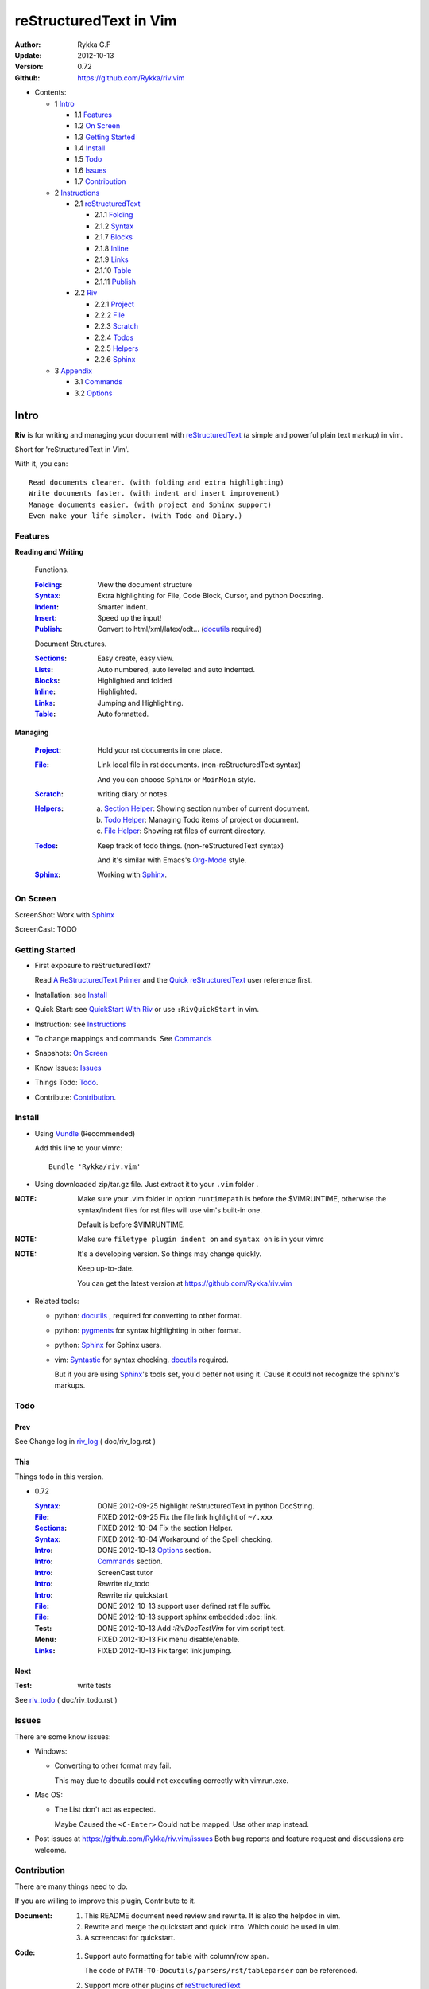 #######################
reStructuredText in Vim
#######################

:Author: Rykka G.F
:Update: 2012-10-13
:Version: 0.72 
:Github: https://github.com/Rykka/riv.vim


* Contents:

  * 1 Intro_

    * 1.1 Features_
    * 1.2 `On Screen`_
    * 1.3 `Getting Started`_
    * 1.4 Install_
    * 1.5 Todo_
    * 1.6 Issues_
    * 1.7 Contribution_

  * 2 Instructions_

    * 2.1 reStructuredText_

      * 2.1.1 Folding_
      * 2.1.2 Syntax_
      * 2.1.7 Blocks_
      * 2.1.8 Inline_
      * 2.1.9 Links_
      * 2.1.10 Table_
      * 2.1.11 Publish_

    * 2.2 Riv_

      * 2.2.1 Project_
      * 2.2.2 File_
      * 2.2.3 Scratch_
      * 2.2.4 Todos_
      * 2.2.5 Helpers_
      * 2.2.6 Sphinx_

  * 3 Appendix_

    * 3.1 Commands_
    * 3.2 Options_

Intro
=====

**Riv** is for writing and managing your document with reStructuredText_ 
(a simple and powerful plain text markup) in vim.

Short for 'reStructuredText in Vim'. 

With it, you can::

    Read documents clearer. (with folding and extra highlighting)
    Write documents faster. (with indent and insert improvement)
    Manage documents easier. (with project and Sphinx support)
    Even make your life simpler. (with Todo and Diary.)

Features
--------
 
**Reading and Writing**

 Functions.

 :Folding_:  View the document structure
 :Syntax_:   Extra highlighting for File, Code Block, Cursor,
             and python Docstring.
 :Indent_:   Smarter indent.
 :Insert_:   Speed up the input!
 :Publish_:  Convert to html/xml/latex/odt... (docutils_ required)

 Document Structures.

 :Sections_: Easy create, easy view.
 :Lists_:    Auto numbered, auto leveled and auto indented.
 :Blocks_:   Highlighted and folded 
 :Inline_:   Highlighted.
 :Links_:    Jumping and Highlighting.
 :Table_:    Auto formatted. 

**Managing**

 :Project_:  Hold your rst documents in one place.
 :File_:     Link local file in rst documents. (non-reStructuredText syntax)

             And you can choose ``Sphinx`` or ``MoinMoin`` style.
 :Scratch_:  writing diary or notes.
 :Helpers_: 
             a. `Section Helper`_: Showing section number of current document.
             b. `Todo Helper`_: Managing Todo items of project or document.
             c. `File Helper`_: Showing rst files of current directory.
 :Todos_:    Keep track of todo things. (non-reStructuredText syntax)    
             
             And it's similar with Emacs's Org-Mode_ style.
 :Sphinx_:   Working with Sphinx_.

On Screen
----------

ScreenShot: Work with Sphinx_

.. image:: http://i.minus.com/ibj1XigngbbYKl.png 

ScreenCast: TODO

Getting Started
---------------

* First exposure to reStructuredText? 

  Read `A ReStructuredText Primer`_ and the
  `Quick reStructuredText`_ user reference first.
* Installation: see `Install`_
* Quick Start: see `QuickStart With Riv`_  
  or use ``:RivQuickStart`` in vim.
* Instruction: see `Instructions`_ 
* To change mappings and commands. See Commands_
* Snapshots: `On Screen`_
* Know Issues: Issues_ 
* Things Todo: Todo_.
* Contribute: Contribution_.

Install
-------
* Using Vundle_  (Recommended)

  Add this line to your vimrc::
 
    Bundle 'Rykka/riv.vim'


* Using downloaded zip/tar.gz file. 
  Just extract it to your ``.vim`` folder .


:NOTE: Make sure your .vim folder in option ``runtimepath`` 
       is before the $VIMRUNTIME, otherwise the syntax/indent files
       for rst files will use vim's built-in one.

       Default is before $VIMRUNTIME.

:NOTE: Make sure ``filetype plugin indent on`` and ``syntax on`` is in your vimrc

:NOTE: It's a developing version. 
       So things may change quickly.

       Keep up-to-date.

       You can get the latest version at https://github.com/Rykka/riv.vim 

* Related tools: 

  + python: docutils_ , required for converting to other format.
  + python: pygments_ for syntax highlighting in other format.
  + python: Sphinx_ for Sphinx users.
  + vim: Syntastic_  for syntax checking. docutils_ required.

    But if you are using Sphinx_'s tools set, you'd better not using it.
    Cause it could not recognize the sphinx's markups.

Todo 
---------

Prev
~~~~

See Change log in  riv_log_ ( doc/riv_log.rst )

This
~~~~~

Things todo in this version.

* 0.72 

  :Syntax_: DONE 2012-09-25 highlight reStructuredText in python DocString.
  :File_: FIXED 2012-09-25 Fix the file link highlight of ``~/.xxx``
  :Sections_: FIXED 2012-10-04 Fix the section Helper.
  :Syntax_: FIXED 2012-10-04 Workaround of the Spell checking.
  :Intro_: DONE 2012-10-13 Options_ section.
  :Intro_: Commands_ section.
  :Intro_: ScreenCast tutor
  :Intro_: Rewrite riv_todo
  :Intro_: Rewrite riv_quickstart
  :File_:  DONE 2012-10-13 support user defined rst file suffix.
  :File_:  DONE 2012-10-13 support sphinx embedded :doc: link.
  :Test:   DONE 2012-10-13 Add `:RivDocTestVim` for vim script test.
  :Menu:   FIXED 2012-10-13 Fix menu disable/enable.
  :Links_: FIXED 2012-10-13 Fix target link jumping.

Next
~~~~~

:Test: write tests

See riv_todo_ ( doc/riv_todo.rst )


Issues
------

There are some know issues:

* Windows:
  
  - Converting to other format may fail. 
    
    This may due to docutils could not executing correctly with vimrun.exe.

* Mac OS:

  - The List don't act as expected. 
  
    Maybe Caused the ``<C-Enter>`` Could not be mapped.
    Use other map instead.

* Post issues at https://github.com/Rykka/riv.vim/issues
  Both bug reports and feature request and discussions are welcome. 

Contribution
------------

There are many things need to do.

If you are willing to improve this plugin, Contribute to it.

:Document: 
           1. This README document need review and rewrite.
              It is also the helpdoc in vim.
           2. Rewrite and merge the quickstart and quick intro.
              Which could be used in vim.
           3. A screencast for quickstart.

:Code:
        1. Support auto formatting for table with column/row span. 

           The code of ``PATH-TO-Docutils/parsers/rst/tableparser`` 
           can be referenced.
        2. Support more other plugins of reStructuredText_

----

Instructions
============

reStructuredText
----------------

The following features apply for all ``*.rst`` documents 
having standard reStructuredText syntax.

Folding 
~~~~~~~~

**Folding** is a vim feature.

It shows a range of lines as a single line.
Thus you can get a better overview of the document structures.

And you can operate the folded lines with one line actions, 
like: select(V), copy(yy), paste(p) ... Etc.

See ``:h folding`` for more infos.

Sections, lists, and blocks are folded automatically,
And extra infos are provided.

* Commands:

  **Normal Mode**

  These 'z' folding commands can be used.
  Like 'zo' 'zc' ...

  Also Some extra commands are provided.

  + Open/Close Folding: ``zo``, ``zc``, ``zM``, ``zR``
  + Update Folding: ``zx``

    And foldings will be auto updated whilst writing buffer to file, ``:write`` or ``:update``.

    You can disable it by setting '`g:riv_fold_auto_update`_' to 0.

    :NOTE: When you write to a file without updating folding,
           Previous folding structure of the document will be breaked. 
           Manual updating is needed.

           So use it with caution.

  + Toggle Folding: ``za``, ``zA``...

    You can define your own mappings for folding in your vimrc,
    I use ``<Space><Space>`` to toggle folding::

        nno <silent> <Space><Space> @=(foldclosed('.')>0?'zv':'zc')<CR>


  + Toggle folding with Cursor.

    Pressing ``<Enter>`` or double clicking on folded lines 
    will open the fold. Like ``zo``

    Pressing ``<Enter>`` or double clicking on section heading
    will close the fold of the section. Like ``zc``

* Extra Infos:

  Some extra info of folded lines will be shown at the first line.
  And the number of folded lines will be shown. 
  
  + Folded Sections_ will show it's section number.
  + Folded Todos_ will show the Todo progress in percentage.
  + Folded Table_ will show number of rows and columns.
  + '`g:riv_fold_info_pos`_' can be used to change info's position.
  
* Options:

  + To show the blank lines in the end of a folding, use '`g:riv_fold_blank`_'.
  + For large files. Calculate folding may cost time. 
    So there are some options about it.

    - '`g:riv_fold_level`_' set which structures to be fold. 
    - '`g:riv_auto_fold_force`_', '`g:riv_auto_fold1_lines`_', '`g:riv_auto_fold2_lines`_'
      reducing fold level when editing large files.
    
  + To open some of the fold when entering a file . 
    You can use ``:set fdls=1`` or use ``modeline`` for some files::

     ..  vim: fdls=0 :

Syntax
~~~~~~

Improved highlights for syntax items.

*  File_ Link are highlighted. 

   - extension style: ``xxx.rst xxx.vim``
   - moinmoin style: ``[[xxx]] [[xxx.vim]]``
   - Sphinx style: ``:doc:`xxx` :download:`xxx.vim```

*  Todos_ Item are highlighted.
*  You can use ``:set spell`` for spell checking,
   and ``spell`` is on in Literal-Block.


Code Highlighting
"""""""""""""""""

For the ``code`` directives (also ``sourcecode`` and ``code-block``). 
Syntax highlighting of Specified languages are on ::
 
  .. code:: python
     
      # python highlighting
      # github does not support syntax highlighting rendering for rst file yet.
      x = [0 for i in range(100)]

There are code block indicator for every code directives,
It's first column of the line in code block are highlighted to 
indicate it's a code block.

You can disable it by setting `g:riv_code_indicator`_ to 0.


The ``highlights`` directives in Sphinx_ could also be used to
highlight big block of codes. ::

  .. highlights:: python

  x = [0 for i in range(100)]

  .. highlights::
    

* Use '`g:riv_highlight_code`_' to set which languages to be highlighted.


:NOTE: To highlighting codes in converted file, 
       pygments_ package must installed for docutils_ to
       parse syntax highlighting.

       See http://docutils.sourceforge.net/sandbox/code-block-directive/tools/pygments-enhanced-front-ends/

Cursor Highlighting
"""""""""""""""""""

Some item that could operate by cursor are highlighted when cursor is on.

* Links are highlighted in ``hl-incSearch``

  + if the target file is invalid, it will be highlighted by 
    '`g:riv_file_link_invalid_hl`_', default is ``"ErrorMsg"``
* Todo items are highlighted in ``hl-DiffAdd``

You can disable Cursor Highlighting by set '`g:riv_link_cursor_hl`_' to 0

Docstring Highlighting
""""""""""""""""""""""

For python files. 
DocString can be highlighted using reStructuredText.

You can enable it by setting ``g:riv_python_rst_hl`` to 1.

Also you can set the file type to ``rst`` 
to gain riv features in python file. ::
    
    set ft=rst


Indent
~~~~~~

Smarter indent in insert mode.

As indenting in reStructuredText is complicated. 
Riv will fixed indent for lines in the context of 
blocks, list, explicit marks. 

If no fix is needed, ``shiftwidth`` will be used for the indenting.

* Commands:
    
  **Insert Mode**

  + Newline (``<Enter>`` or ``o`` in Normal mode):
    will start newline with fixed indentation 
  + ``<BS>`` (Backspace key) and ``<S-Tab>`` .
    Will use fixed indentation if no preceding non-whitespace character, 
    otherwise ``<BS>``
  + ``<Tab>`` (Tab key).
    Will use fixed indentation if no preceding non-whitespace character, 
    otherwise ``<Tab>``
  

Insert
~~~~~~

Super ``<Tab>`` and Super ``<Enter>`` in insert mode.

* ``Enter`` and ``KEnter`` (Keypad Enter) 
  (with modifier 'Ctrl' and 'Shift'): 
  
  + When in a grid table: creating table lines.
    
    See Table_ for details.
  + When in a list context: creating list lines.
    
    See Lists_ for details.

* ``Tab`` and ``Shift-Tab``:  
  
  * If insert-popup-menu is visible, will act as ``<C-N>`` or ``<C-P>``

    Disable it by setting '`g:riv_i_tab_pum_next`_' to 0.
  * When in a table , ``<Tab>`` to next cell , ``<S-Tab>`` to previous one.
  * When not in a table, 

    + If it's a list, and cursor is before the list item, will shift the list. 
    + if have fixed indent, will indent with fixed indent. See indent_.
    + Otherwise:
      
      - if '`g:riv_i_tab_user_cmd`_' is not empty , executing it. 

        It's for users who want different behavior with ``<Tab>``::

          " For snipmate user. 
          let g:riv_i_tab_pum_next = 0
          " quote cmd with '"', special key must contain '\'
          let g:riv_i_tab_user_cmd = "\<c-g>u\<c-r>=snipMate#TriggerSnippet()\<cr>"

      - else act as ``<Tab>`` and ``<BS>``.
    
  :NOTE:  ``<S-Tab>`` is acting as ``<BS>`` when not in list or table .

* Backspace: indent with fixed indent. See indent_.
* Most commands can be used in insert mode. Like ``<C-E>ee`` ``<C-E>s1`` ...

:NOTE: To disable mapping of ``<Tab>`` etc. in insert mode.

       Set it in '`g:riv_ignored_imaps`_' , each item is split with ``,``. ::
        
        " no <Tab> and <S-Tab>
        let g:riv_ignored_imaps = "<Tab>,<S-Tab>"

       You can view default mappings with '_`g:riv_default.buf_imaps`'

* Insert extra things.

  + Use ``:RivCreateDate`` ``<C-E>id`` to insert a date stamp of today anywhere.
  + Use ``:RivCreateTime`` ``<C-E>it`` to insert a time stamp of current time anywhere. 


Sections 
~~~~~~~~~

Section level and numbers are auto detected.

And it's folded by it's level.

* Commands:

  **Normal and Insert Mode**

  + Create and Modify titles: 

    Use ``:RivTitle1`` ``<C-E>s1`` ...  ``:RivTitle6`` ``<C-E>s6`` ,
    To create level 1 to level 6 section title from current word.

    If the line empty, you will be asked to input a title.

    And ``:RivTitle0`` ``<C-E>s0`` will create a section title
    with an overline.

    Other commands is ``underline`` only, 

  + Folding: 

    Pressing ``<Enter>`` or double clicking on the section title 
    will toggle the folding of the section.

    The section number will be shown when folded.

  + Jumping:

    ``<Enter>`` or Clicking on the section reference will bring you to the section title.

    E.g.: click the link of Features_ will bring you to the ``Features`` Section (in vim)

  + Create a content table:
    
    Use ``:RivCreateContent`` or ``<C-E>ic`` to create it.

    It's similar with the ``content`` directive,
    except it create the content table into the document.

    The advantage is you can jumping with it in vim,
    and have full control of it.

    The disadvantage is you must update it every time 
    after you have changed the document structure.

    You can set '`g:riv_content_format`_' to change it's format.
    
* Options:

  + Although you can define a section title with most punctuations
    (any non-alphanumeric printable 7-bit ASCII character). 

    Riv use following punctuations for titles: 

    ``= - ~ " ' ``` , (HTML has 6 levels)

    You can change it with '`g:riv_section_levels`_'

    The ``:RivTitle0`` will use ``#``

  + Section number are separated by '`g:riv_fold_section_mark`_'

See `reStructuredText sections`__ for syntax details.

__ http://docutils.sourceforge.net/docs/ref/rst/restructuredtext.html#sections

* Misc:

  For convenience, Page-break ``^L`` (Ctrl-L in insert mode) was made to break current section in vim, works like transitions__.

__  http://docutils.sourceforge.net/docs/ref/rst/restructuredtext.html#transitions

Lists
~~~~~

There are several types of list items in reStructuredText.

They are highlighted. Some are folded.

* Auto Leveled:

  Bullet and enumerated list.

  When you shift the list or add child/parent list , 
  the type of list item will be changed automatically.

  The level sequence is as follows:  

  ``* + - 1. A. a. I. i. 1) A) a) I) i) (1) (A) (a) (I) (i)``
  
  You can use any of them as a list item, but the changing sequence is hard coded.

  This means when you shift right or add a child list with a ``-`` list item, 
  the new one will be ``1.``

  And if you shift left or add a parent list item with a ``a.`` list item , 
  the new one will be ``A.``

* Auto Numbered:

  Bullet and enumerated list.

  When you adding a new list or shifting an list, 
  these list items will be auto numbered.

* Auto Indented:

  Bullet and enumerated list and field list.

  When you adding a new list or shifting an list, 
  these list items will be auto indented.

* Commands:

  + Shifting:

    **Normal and Visual Mode**

    - Shift right: ``>`` ``:RivShiftRight`` or ``<C-ScrollWheelDown>`` (UNIX only) 
  
      Shift rightwards with ``ShiftWidth``

      If it's a list item, it will indent to the list item's sub list
  
    - Shift left: ``<`` ``:RivShiftLeft`` or ``<C-ScrollWheelUp>`` (UNIX only) 

      Shift leftwards with ``ShiftWidth``

      If it's a list item, it will indent to the list item's parent list

    - Format:   ``=``
      Format list's level and number.
    - To act as the vim's original ``<`` ``>`` and ``=``,
      just preceding a ``<C-E>``,  as ``<C-E><`` , ``<C-E>>`` and ``<C-E>=``

      Also ``<S-ScrollWheelDown>`` and ``<S-ScrollWheelUp>`` can 
      be used in UNIX

    :Tips: To make shifting with mouse more easier.

           You should make sure the vim option ``'selectmode'`` not contain ``mouse``,
           in order to use mouse to start visual mode, not select mode
           As commands not working in Select Mode.

           And this option will be reset by ``:behave mswin``.
           So you should put it behind that.

    **Insert Mode**
  
    - ``<Tab>`` when cursor is before the list's content
      will shift right.
    
    - ``<S-Tab>`` when cursor is before the list's content.
      Will shift left.

    :NOTE: As this will break the ``<Tab>`` inserting operation 
           in ``visual-block insert``. 

           You should use ``<Space>`` instead of ``<Tab>``

           or use ``visual-block replace``
           See ``:h v_b_i`` and ``:h v_b_r``

  + New List:
  
    Insert Mode Only: 

    - ``<CR>\<KEnter>`` (enter key and keypad enter key)
      Insert the content of this list.
  
      To insert content in new line of this list item. Add a blank line before it.
  
    - ``<C-CR>\<C-KEnter>`` 
      or ``<C-E>li``
      Insert a new list of current list level
    - ``<S-CR>\<S-KEnter>`` 
      or ``<C-E>lj``
      Insert a new list of current child list level
    - ``<C-S-CR>\<C-S-KEnter>`` 
      or ``<C-E>lk``
      Insert a new list of current parent list level
    - When it's a field list, only the indent is inserted.
  
  + Change List Type:

    Normal and Insert Mode:
    
    - ``:RivListType0`` ``<C-E>l1`` ... ``:RivListType4`` ``<C-E>l5``
      Change or add list item symbol of type.
      
      The list item of each type is:: 
      
        '*' , '1.' , 'a.' , 'A)' ,'i)'

      :NOTE:  You should act this on a new list or list with no sub line.

              As list item changes, the indentation of it is changed.
              But this action does not change the sub item's indent.

              To change a list and it's sub item 
              with indentation fix , use shifting: ``>`` or ``<``.
             
    - ``:RivListDelete`` ``<C-E>lx``
      Delete current list item symbol



List items
""""""""""

A quick intro of the reStructuredText lists.

* Bullet Lists

  List item start with ``*,+,-`` , 
  **NOT** include ``•‣⁃`` as they are Unicode chars.

  It is highlighted, folded. And auto leveled.

  See `Bullet Lists`__  for syntax details.

__ http://docutils.sourceforge.net/docs/ref/rst/restructuredtext.html#bullet-lists

1. Enumerated Lists

   A sequenced enumerator. Like Arabic numerals , alphabet characters , Roman numerals
   with the formating type ``#.`` ``(#)`` ``#)``

   It is highlighted, folded, auto numbered and auto leveled.
    
   See `Enumerated Lists`__  for syntax details.

__ http://docutils.sourceforge.net/docs/ref/rst/restructuredtext.html#enumerated-lists

Definition Lists
    A list with a term and an indented definition.

    It is highlighted, not folded.

    See `Definition Lists`__  for syntax details.

__ http://docutils.sourceforge.net/docs/ref/rst/restructuredtext.html#definition-lists

:Field Lists:   A List which field name is suffix and 
                prefix by a single colon ``:field:``

                It is highlighted, and folded.

                Bibliographic Fields items are highlighted in another color.

                See `Field Lists`__  for syntax details.

__ http://docutils.sourceforge.net/docs/ref/rst/restructuredtext.html#field-lists

* Option Lists

  A list for command-line options and descriptions

  -a         Output all.
  -b         Output both (this description is
             quite long).

  It is highlighted , not folded.

  See `Option Lists`__  for syntax details.

__ http://docutils.sourceforge.net/docs/ref/rst/restructuredtext.html#option-lists


:NOTE: **A reStructuredText syntax hint**
    
       * Most reStructuredText items is separated by blank line. 
         Include sections, lists, blocks, paragraphs ...

       * Also the reStructuredText is indent sensitive.

       **So subitem of a list have strict syntax**

       To contain a sub item ( lists or paragraphs or blocks ) in a list , 
        
       A blank line is needed and the sub item should lines up with 
       the main list content's left edge.::

           * list 1

            - WRONG! This list is not line up with content's left edge, 
              so it's in a block quote
             
               - WRONG! This list is in a block quote too.

           * list 2
             - TOO WRONG! A blank line is needed.
               It's not a sub list of previous list , it's just a line in the content. 

           * list 3
              - STILL WRONG! Not line up and no blank line.
                It's not a sub list , but it's a list in a definition list

           * list 4

             - RIGHT! This one is sub list of list 4.


Blocks
~~~~~~

A quick intro of the Blocks of reStructuredText document.

Highlighted , and most are folded.

* Literal Blocks:
    
  Indented literal Blocks ::

   This is a Indented Literal Block.
   No markup processing is done within it

   For a in [5,4,3,2,1]:   # this is program code, shown as-is
          print a
   print "it's..."

  Quoted literal blocks ::

   > This is a Indented Literal Block.
   > It have a punctuation '' at the line beginning.
   > The quoting characters are preserved in the processed document

  It's highlighted and folded.

  See `Literal Blocks`__ for syntax details.
    
__ http://docutils.sourceforge.net/docs/ref/rst/restructuredtext.html#literal-blocks

* Line Blocks::

    | It should have '|' at the beginning
    | It can have multiple lines


  | This is a line block

  | This is the second line (github did not render it correctly as it have div)

  It's highlighted and folded. 

  :Note: for speed considering , the blank line between line blocks are ignored
         as they are a single line block.

  See `Line Blocks`__ for syntax details.

__ http://docutils.sourceforge.net/docs/ref/rst/restructuredtext.html#line-blocks

* Block Quotes:

    Block quote are indented paragraphs.

    This is a block quote

  Block quotes are not highlighted and not folded, 
  cause it contains other document elements.

    This is a block quote with attribution

    -- Attribution

  The attribution: a text block beginning with "--", "---".::

    -- Attribution (Github did not rendering it correctly as no 'attribution' class)
    
  The attribution is highlighted.

  See `Block Quotes`__ for syntax details.

__ http://docutils.sourceforge.net/docs/ref/rst/restructuredtext.html#block-quotes

* Doctest Blocks:

>>> print 'this is a Doctest block'
this is a Doctest block
    
It's highlighted, not folded.

See `Doctest Blocks`__ for syntax details.

__ http://docutils.sourceforge.net/docs/ref/rst/restructuredtext.html#doctest-blocks

* Explicit Markup Blocks::
    
    Start with '..' and a whitespace.

  :NOTE: Although reStructuredText support start ``..`` with indent.
         Riv does not support this yet. 
         
         Put all ``..`` at first column to gain highlighting and folding.

  The explicit markup syntax is used for footnotes, citations, hyperlink targets,
  directives, substitution definitions, and comments.

  It's folded , and it's highlighted depending on it's role.

  See `Explicit Markup Blocks`__ for syntax details.

  And for the ``code`` directives, syntax highlighting is on. 
  See `Code Highlighting`_  for details.

__ http://docutils.sourceforge.net/docs/ref/rst/restructuredtext.html#explicit-markup-blocks

Inline
~~~~~~~

In-line Markup are highlighted.

:In The Future: an option for conceal?

See `inline markup`__ for syntax details.

__ http://docutils.sourceforge.net/docs/ref/rst/restructuredtext.html#inline-markup

Links
~~~~~

You can jumping with links.

And it's highlighted with `Cursor Highlighting`_.

* Commands:

  **Jumping(Normal Mode):**

  + Clicking on a links  will jump to it's target. 

    ``<Enter>/<KEnter>`` or double click or ``<C-E>ko``
    
    - A web link ( www.xxx.xxx or http://xxx.xxx.xxx or xxx@xxx.xxx ): 

      Open web browser. 

      And if it's an email address ``xxx@xxx.xxx``,  ``mailto:`` will be added.

      Web browser is set by '`g:riv_web_browser`_'.

    - A internal reference ( ``xxx_ [xxx]_ `xxx`_`` ): 

      Find and Jump to the target.

      If it's an anonymous reference ``xxx__``,

      Will jump to the nearest anonymous target.

    - A internal targets (``.. [xxx]:  .. _xxx:``)

      Find and Jump to the nearest backward reference.

    - A local file (if '`g:riv_file_link_style`_' is not 0):

      Like (``xxx.vim`` or ``[[xxx/xxx]]``)

      Edit the file. 

      To split editing:
      As no split editing commands were defined, 
      you should split document first:
      ``<C-W><C-S>`` or ``<C-W><C-V>``

  + You can jump back to origin position with `````` or ``''``

  **Navigate(Normal Mode):**
    
  + Navigate to next/previous link in document.

    ``<Tab>/<S-Tab>`` or ``<C-E>kn/<C-E>kp``
   
  **Create (Normal and Insert):**

  + ``:RivCreateLink`` ``<C-E>ik``
    create a link from current word. 

    If it's empty, you will be asked to input one.

    If the link is not Anonymous References,
    The target will be put at the end of file by default.

    '`g:riv_create_link_pos`_' can be used to change the target postion.

  + ``:RivCreateFoot`` ``<C-E>if``
    create a auto numbered footnote. 
    And append the footnote target to the end of file.


Link Items
""""""""""
* A quick Intro of Links.

  Links are hyperlink references and hyperlink targets.
        
  The hyperlink references are indicated by a trailing underscore
  or standalone hyperlink::

       xxx_            A reference
       `xxx xxx`_      Phase reference
       xxx__           Anonymous references, links to next anonymous targets
       `Python home page <http://www.python.org>`_ 
                       Embedded URIs
       [xxx]_          A footnote or citation reference
       www.xxxx.xxx   http://xxx.xxx.xxx
                       Standalone hyperlink
       xxx@ccc.com     Email address as mailto:xxx@ccc.com

  See `Hyperlink References`_ for syntax details.

  There are implicit hyperlink targets and explicit hyperlink targets.

  Implicit hyperlink targets are generated by section titles, 
  footnotes, and citations.

  Explicit hyperlink targets are defined as follows::

   .. _hyperlink-name: link-block
   .. __: anonymous-hyperlink-target-link-block
   _`an in-line hyperlink target`
            
  See `Hyperlink targets`_ for syntax details.

  :NOTE: In converted file, Implicit hyperlink are internal file link, 
         and Explicit hyperlink are external links.

         While in vim, clicking both links will bring you to internal target location.

         No opening browser for explicit hyperlink ,for it's target may not valid in local domain.

.. _Hyperlink References:
   http://docutils.sourceforge.net/docs/ref/rst/restructuredtext.html#hyperlink-references

.. _Hyperlink targets:
   http://docutils.sourceforge.net/docs/ref/rst/restructuredtext.html#hyperlink-targets

Table
~~~~~

Tables are highlighted and folded.

For Grid table, it is auto formatted.

* Grid Table: 

  Highlighted and Folded.
  When folded, the numbers of rows and columns will be shown as '3x2'

  Will be auto formated. Only support equal columns each row (no span).
  Disable auto-formatting by setting '`g:riv_auto_format_table`_' to 0.

  + Commands:

    - Create: Use ```<C-E>tc`` or ``:RivTableCreate`` to create table
    - Format: Use ``<C-E>tf`` or ``:RivTableFormat`` to format table.

      It will be auto formatted after leaving insert mode,
      or pressing ``<Enter>`` or ``<Tab>`` in insert mode.

    **Insert Mode Only:**

    - Inside the Table ::

        +-------+-------------------------------------------------------------+
        |       | Grid Table (No column or row span supported yet)            |
        +-------+-------------------------------------------------------------+
        | Lines | - <Enter> in column to add a new line                       |
        |       | - This is the second line of in same row of table.          |
        +-------+-------------------------------------------------------------+
        | Rows  | - <C-Enter> to add a separator and a new row                |
        |       | - <C-S-Enter> to add a header separator and a new row       |
        |       |   (There could be only one header separator in a table)     |
        |       | - <S-Enter> to jump to next line                            |
        +-------+-------------------------------------------------------------+
        | Cell  | - <C-E>tn or <Tab> or RivTableNextCell, jump to next cell   |
        |       | - <C-E>tp or <S-Tab> or RivTablePrevCell, jump to prev cell |
        +-------+-------------------------------------------------------------+
        | Multi | - Multi Byte characters are OK                              |
        |       | - 一二三四五  かきくけこ                                    |
        +-------+-------------------------------------------------------------+


      
      Previous table will be rendered as:

      +-------+-------------------------------------------------------------+
      |       | Grid Table (No column or row span supported yet)            |
      +-------+-------------------------------------------------------------+
      | Lines | - <Enter> in column to add a new line                       |
      |       | - This is the second line of in same row of table.          |
      +-------+-------------------------------------------------------------+
      | Rows  | - <C-Enter> to add a separator and a new row                |
      |       | - <C-S-Enter> to add a header seperator and a new row       |
      |       |   (There could be only one header seperator in a table)     |
      |       | - <S-Enter> to jump to next line                            |
      +-------+-------------------------------------------------------------+
      | Cell  | - <C-E>tn or <Tab> or RivTableNextCell, jump to next cell   |
      |       | - <C-E>tp or <S-Tab> or RivTablePrevCell, jump to prev cell |
      +-------+-------------------------------------------------------------+
      | Multi | - Multi Byte characters are OK                              |
      |       | - 一二三四五  かきくけこ                                    |
      +-------+-------------------------------------------------------------+

    See `Grid Tables`_ for syntax details.

    :NOTE: As ``visual-block insert`` be overrided and could not be used in 
           a table.

           You can use ``visual-block Replace`` instead. see ``:h v_b_r``

* Simple Table:

  Highlighted and folded.
  When folded, the numbers of rows and columns will be shown as '3+2'

  No auto formatting. ::

      ===========  ========================
            A Simple Table
      -------------------------------------
      Col 1        Col 2
      ===========  ========================
      1             row 1        
      2             row 2        
      3             - first line row 3
                    - second line of row 3
      ===========  ========================


  Previous table will be rendered as:

  ===========  ========================
        A Simple Table
  -------------------------------------
  Col 1        Col 2
  ===========  ========================
  1             row 1        
  2             row 2        
  3             - first line row 3
                - second line of row 3
  ===========  ========================

  See `Simple Tables`_ for syntax details.


Publish
~~~~~~~

Some command wrapper to convert rst files to html/xml/latex/odt/... 
(docutils_  required)

* Commands:

  + Convert to Html

    - ``:Riv2HtmlIndex``  ``<C-E>wi``
      browse the html index page.
    - ``:Riv2HtmlFile``  ``<C-E>2hf``
      convert to html file.
  
    - ``:Riv2HtmlAndBrowse``  ``<C-E>2hh``
      convert to html file and browse. 
      Default is 'firefox'
  
      The browser is set by `g:riv_web_browser`_, default is ``firefox``
  
    - ``:Riv2HtmlProject`` ``<C-E>2hp`` converting whole project into html.
      And will ask you to copy all the file with extension in '`g:riv_file_link_ext`_' 
  
  + ``:Riv2Odt`` ``<C-E>2oo`` convert to odt file and browse by ft browser
  
    The file browser is set with '`g:riv_ft_browser`_'. 
  
  + ``:Riv2Xml`` ``<C-E>2xx`` convert to xml file and browse by web browser
  + ``:Riv2S5`` ``<C-E>2ss`` convert to s5 file and browse by web browser
  + ``:Riv2Latex`` ``<C-E>2ll`` convert to latex file and edit in vim
  
* Options:

  + If you have installed Pygments_ , code will be highlighted
    in html , as the syntax highlight style sheet have been embedded
    in it by Riv.

    You can change the style sheet with '`g:riv_html_code_hl_style`_'


    
    - Syntax highlight for other formatting are not supported yet.

  + Some misc changing have been done on the style sheet for better view in html.
    
    The ``literal`` and ``literal-block``'s background have been set to '#eeeeee'.
  + To add some args while converting.

    `g:riv_rst2html_args`_ , `g:riv_rst2latex_args`_ and Etc. can be used.

  + Output files path

    - For the files that are in a project. 
      The path of converted files by default is under ``build_path`` of your project directory. 
  
      1. Default is ``_build``
      2. To change the path. Set it in your vimrc::
        
           " Assume you have a project name project 1
           let project1.build_path = '~/Documents/Riv_Build'
    
      3. Open the build path: ``:Riv2BuildPath`` ``<C-E>2b``
      4. Local file link converting will be done. 
         See `local file link converting`_ for details.
  
    - For the files that not in a project.  
      '`g:riv_temp_path`_' is used to determine the output path
  


:NOTE: When converting, It will first try ``rst2xxxx2.py`` , then try ``rst2xxxx.py``

       You'd better install the package of python 2 version. 

       And make sure it's in your ``$PATH``

       Otherwise errors may occur as py3 version uses 'bytes'.


Riv 
-----

Following features provides more functions for rst documents.

* Project_, Scratch_, Helpers_ are extra function for managing rst documents.
* File_, Todos_ are extended syntax items for writing rst document.

Project
~~~~~~~

Project is a place to hold your rst documents. 

Though you can edit reStructuredText documents anywhere.
There are some convenience with projects.

File_
    Write documents and navigating with local file link. 
Publish_
    Convert whole project to html, and view them as wiki.
Todos_ 
    Manage all the todo items in a project
Scratch_ 
    Writing diary in a project

* Global Commands:

  + ``:RivIndex`` ``<C-E>ww`` to open the first project index.
  + ``:RivAsk`` ``<C-E>wa`` to choose one project to open.

* All projects are in `g:riv_projects`_, 

  + Define a project with a dictionary of options,
    If not defined, it will have the default value ::

      let project1 = { 'path': '~/Dropbox/rst',}
      let g:riv_projects = [project1]

  + To add multiple projects ::

      let project2 = { 'path': '~/Dropbox/rst2',}
      let g:riv_projects = [project1, project2]

File
~~~~

The link to edit local files.  ``non-reStructuredText syntax``

As reStructuredText haven't define a pattern for local files currently.

Riv provides some convenient way to link to other local files in
the rst documents. 

* For linking with local file in vim easily,
  The filename with extension , 
  like ``xxx.rst``  ``~/Documents/xxx.py``,
  will be highlighted and linked, only in vim.

  And you can disable highlighting it with 
  setting '`g:riv_file_ext_link_hl`_' to 0.

* Two types for linking file while converting to other format.
  (works for document in project only.)

  :MoinMoin: use ``[[xxx]]`` to link to a local file.
  :Sphinx: use ``:doc:`xxx``` and ``:download:`xxx.rst``` to link to local
           file and local document.

           See Sphinx_Role_Doc_.
           
           It will be not changed to link with Riv.
           You'd better use it with Sphinx_'s tool set.

  + You can switch style with '`g:riv_file_link_style`_'

    - when set to 1, ``MoinMoin``: 
    
      Words like ``[[xxx]]`` ``[[xxx.vim]]`` will be detected as file link. 

      Words like ``[[xxx/]]' will link to ``xxx/index.rst``

      Words like ``[[/xxxx/xxx.rst]]`` 
      will link to ``DOC_ROOT/xxx/xxx.rst``

      Words like ``[[~/xxx/xxx.rst]]``  ``[[x:/xxx/xxx.rst]]``
      will be considered as external file links

      Words like ``[[/xxxx/xxx/]]`` ``[[~/xxx/xxx/]]`` 
      will be considered as external directory links, 
      and link to the directory.

    - when set to 2, ``Sphinx``:

      Words like ``:doc:`xxx.rst``` ``:doc:`xxx.py``` ``:doc:`xxx.cpp``` will be detected as file link.

      NOTE: words like ``:doc:`xxx/``` are illegal in sphinx, You should use ``:doc:`xxx/index```  , 
      and link to ``xxx/index.rst``

      Words like ``:doc:`/xxxx/xxx.rst```
      will link to ``DOC_ROOT/xxxx/xxx.rst``
    
      Words like ``:download:`~/xxx/xxx.py``` ``:download:`/xxx/xxx.py``` ``:download:`x:/xxx.rst```
      will be considered as external file links

      Words like ``:download:`~/xxx/xxx/``` 
      will be considered as external directory links, 
      and link to the directory.

      You can add other extensions with '`g:riv_file_link_ext`_'.

    - when set to 0, no local file link.
    - default is 1.

  
  :NOTE: **Difference between extension and link style.**

         The ``[[/xxx]]`` and ``:doc:`/xxx``` 
         are linked to Document Root ``DOC_ROOT/xxx.rst``
         both with MoinMoin and sphinx style(?).

         But the ``/xxx/xxx.rst`` detected with extension
         will be linked to ``/xxx/xxx.rst`` in your disk 

* The file links are highlighted. See `Cursor Highlighting`_
* To delete a local file in project.

  ``:RivDelete`` ``<C-E>df``
  it will also delete all reference to this file in ``index.rst`` of the directory.

Local File Link Converting
""""""""""""""""""""""""""
       
As the local file link is not the default syntax in reStructuredText.
The links need converting before Publish_.

And it's only converted for rst file in a Project_.

Those detected local file link will be converted to an embedded link. 
in this form::

 `xxx.rst <xxx.html>`_ `xxx.py <xxx.py>`_

:NOTE: link converting in a table will make the table error format.
       So you'd better convert it to a link manually.
       Use ``:RivCreateLink`` or ``<C-E>il`` to 
       create it manually. ::
   
           file.rst_

           .. _file.rst:: file.html   

For now it's overhead with substitute by a temp file.
A parser for docutils_ is needed in the future.

And for Sphinx_ users.
You should use Sphinx's tool set to convert it.

Scratch
~~~~~~~
  
Scratch is a place for writing diary or notes.

* ``:RivScratchCreate`` ``<C-E>sc``
  Create or jump to the scratch of today.

  Scratches are created auto named by date in '%Y-%m-%d' format.

* ``:RivScratchView`` ``<C-E>sv``
  View Scratch index.

  The index is auto created. Separate scratches by years and month
  
  You can change the month name using 
  '`g:riv_month_names`_'. 


Scratches will be put in scratch folder in project directory.
You can change it with 'scratch_path' of project setting ,default is 'Scratch'::
    
    " Use another directory
    let project1.scratch_path = 'Diary'
    " Use absolute path, then no todo helper and no converting for it.
    let project1.scratch_path = '~/Documents/Diary'

Todos
~~~~~

Todo items to keep track of todo things.  ``non-reStructuredText syntax``

It is Todo-box or Todo-keywords in a bullet/enumerated/field list.

* Todo Box:

  + [ ] This is a todo item of initial state.
  + [o] This is a todo item that's in progress.
  + [X] This is a todo item that's finished.

  + You can change the todo box item by '`g:riv_todo_levels`_' ,


* Todo Keywords:
    
  Todo Keywords are also supported

  + FIXED A todo item of FIXME/FIXED keyword group.
  + DONE 2012-06-13 ~ 2012-06-23 A todo item of TODO/DONE keyword group.
  + START A todo item of START/PROCESS/STOP keyword group.
  + You can define your own keyword group for todo items with '`g:riv_todo_keywords`_'

* Date stamps:

  Todo item's start or end date.

  + [X] 2012-06-23 A todo item with date stamp
  + Double Click or ``<Enter>`` or ``:RivTodoDate`` on a date stamp to change date. 

    If you have Calendar_ installed , it will use it to choose date.

    .. _Calendar: https://github.com/mattn/calendar-vim
  + It is controlled by '`g:riv_todo_datestamp`_'

    - when set to 0 , no date stamp
    - when set to 1 , no initial date stamp ,
      will add a finish date stamp when it's done.

      1. [X] 2012-06-23 This is a todo item with finish date stamp, 

    - when set to 2 , will initial with a start date stamp.
      And when it's done , will add a finish date stamp.

      1. [ ] 2012-06-23 This is a todo item with start date stamp
      2. [X] 2012-06-23 ~ 2012-06-23  A todo item with both start and finish date stamp. 
  
    - Default is 1

* Priorities:

  The Priorities of todo item

  + [ ] [#A] a todo item of priority A
  + [ ] [#C] a todo item of priority C
  + Double Click or ``<Enter>`` or ``:RivTodoPrior`` on priority item 
    to change priority. 
  + You can define the priority chars by '`g:riv_todo_priorities`_'

* Actions:

  Add Todo Item
  
  + Use ``:RivTodoToggle`` or ``<C-E>ee`` to add or switch the todo progress.
    
    Change default todo group by '`g:riv_todo_default_group`_'


  + Use ``:RivTodoType1`` ``<C-E>e1`` ... ``:RivTodoType4`` ``<C-E>e4`` 
    to add or change the todo item by group. 
  + Use ``:RivTodoAsk`` ``<C-E>e``` will show an keyword group list to choose.

  Change Todo Status

  + Double Click or ``<Enter>`` in the box/keyword to switch the todo progress.
  

 
  Delete Item 

  + Use ``:RivTodoDel`` ``<C-E>ex`` to delete the whole todo item

  Helper

  + Use ``:RivTodoHelper`` or ``<C-E>ht`` to open a `Todo Helper`_
  
* Folding Info:

  When list is folded. 
  The statistics of the child items (or this item) todo progress will be shown.
* Highlights:
   
  Todo items are highlighted.

  As it's not the reStructuredText syntax. 
  So highlighted in vim only.

  When cursor are in a Todo Item , current item will be highlighted.

Helpers
~~~~~~~

A window for helping project management.

* Basic Commands:

  + ``/`` to enter search mode.
    Search item matching inputing, 
    ``<Enter>`` or ``<Esc>`` to quit search mode.
      
    Set '`g:riv_fuzzy_help`_' to 1 to enable fuzzy searching in helper.

  + ``<Tab>`` to switch content, 
  + ``<Enter>`` or Double Click to jump to the item.
  + ``<Esc>`` or ``q`` to quit the window

Todo Helper
"""""""""""

A helper to manage todo items of current project.
When current document is not in a project, will show current file's todo items.

+ ``:RivHelpTodo`` or ``<C-E>ht``
  Open Todo Helper.
  Default is in search mode.

File Helper
"""""""""""

A helper to show rst files of current directory.

Also indicating following files if exists::

    'ROOT': 'RT' Root of project
    'INDX': 'IN' Index of current directory
    'CURR': 'CR' Current file
    'PREV': 'PR' Previous file

+ ``:RivHelpFile`` or ``<C-E>hf``
  Open File Helper.
  Default is in normal mode.




Section Helper
""""""""""""""
A helper showing current document section numbers

+ ``:RivHelpSection`` or ``<C-E>hs``
  Open Section Helper.
  Default is in normal mode.

Sphinx
~~~~~~

Riv can work with Sphinx_.

- For now, you can use Cross-referencing  document ``:doc:`xxx``` 
  and downloadable file ``:download:`xxx``` to jump to that document.

  The Cross-referencing arbitrary locations ``:ref:`xxx``` 
  are not supported yet.

- To work with other master_doc and source_suffix, like 'main.txt' 

  Define the global '`g:riv_master_doc`_' and '`g:riv_source_suffix`_'
  or define 'master_doc' and 'source_suffix' in your project.

- There are no wrapper for making command of Sphinx.
  You should use ``:make html`` by your own.

  And you can view the index page by ``:Riv2HtmlIndex`` or ``<C-E>wi``


Appendix
========

Commands
--------

The mappings and commands are described in each section.

Default leader map for Riv is ``<C-E>``.
You can change it by following options.
  
  + '`g:riv_global_leader`_' : Leader map for Riv global mapping.
  + '`g:riv_buf_leader`_' : Leader map in reStructuredText buffers only, Normal/Visual Mode.
  + '`g:riv_buf_ins_leader`_' : Leader map in reStructuredText buffers only, Insert Mode.
  + To remap a single mapping, use ``map`` in your vimrc::
        
        map <C-E>wi    :RivIndex<CR> 

Besides mappings, you can use 'Riv' menus.

Options
-------

+-------------------------------+----------------------------------+--------------------------------------------------------+
| **Name**                      | **Default**                      | **Description**                                        |
+-------------------------------+----------------------------------+--------------------------------------------------------+
| **Main**                      |                                  |                                                        |
+-------------------------------+----------------------------------+--------------------------------------------------------+
| _`g:riv_default`              | {...}                            | The dictionary contain all riv runtime variables.      |
+-------------------------------+----------------------------------+--------------------------------------------------------+
| _`g:riv_projects`             | []                               | The list contain your project's settings.              |
|                               |                                  |                                                        |
|                               |                                  | Defaults are::                                         |
|                               |                                  |                                                        |
|                               |                                  |   'path'               : '~/Documents/Riv'             |
|                               |                                  |   'build_path'         : '_build'                      |
|                               |                                  |   'scratch_path'       : 'Scratch'                     |
|                               |                                  |   'source_suffix'      : `g:riv_source_suffix`_        |
|                               |                                  |   'master_doc'         : `g:riv_master_doc`_           |
+-------------------------------+----------------------------------+--------------------------------------------------------+
| Commands_                     |                                  |                                                        |
+-------------------------------+----------------------------------+--------------------------------------------------------+
| _`g:riv_global_leader`        | '<C-E>'                          | Leader map for Riv global mapping.                     |
+-------------------------------+----------------------------------+--------------------------------------------------------+
| _`g:riv_buf_leader`           | '<C-E>'                          | Leader map in reStructuredText buffers only.           |
|                               |                                  |                                                        |
|                               |                                  | Normal/Visual Mode                                     |
+-------------------------------+----------------------------------+--------------------------------------------------------+
| _`g:riv_buf_ins_leader`       | '<C-E>'                          | Leader map in reStructuredText buffers only.           |
|                               |                                  |                                                        |
|                               |                                  | Insert Mode                                            |
+-------------------------------+----------------------------------+--------------------------------------------------------+
| File_                         |                                  |                                                        |
+-------------------------------+----------------------------------+--------------------------------------------------------+
| _`g:riv_master_doc`           | 'index'                          | The master rst document for each directory in project. |
|                               |                                  |                                                        |
|                               |                                  | You can set it for each project.                       |
+-------------------------------+----------------------------------+--------------------------------------------------------+
| _`g:riv_source_suffix`        | '.rst'                           | The suffix of rst document.                            |
|                               |                                  |                                                        |
|                               |                                  | You can set it for each project.                       |
|                               |                                  |                                                        |
|                               |                                  | Also for all files with the suffix,                    |
|                               |                                  | filetype will be set to 'rst'                          |
+-------------------------------+----------------------------------+--------------------------------------------------------+
| _`g:riv_file_link_ext`        | 'vim,cpp,c,                      | The file link with these extension will be recognized. |
|                               | py,rb,lua,pl'                    |                                                        |
|                               |                                  | These files will be copied when converting a porject.  |
|                               |                                  |                                                        |
|                               |                                  | These files along with ,'rst,txt' and                  |
|                               |                                  | source_suffixs used in your project will               |
|                               |                                  | be highlighted.                                        |
+-------------------------------+----------------------------------+--------------------------------------------------------+
| _`g:riv_file_ext_link_hl`     | 1                                | Syntax highlighting for file with extensions           |
|                               |                                  | in `g:riv_file_link_ext`_.                             |
+-------------------------------+----------------------------------+--------------------------------------------------------+
| _`g:riv_file_link_invalid_hl` | 'ErrorMsg'                       | Cursor Highlight Group for non-exists file link.       |
+-------------------------------+----------------------------------+--------------------------------------------------------+
| _`g:riv_file_link_style`      | 1                                | The file link style.                                   |
|                               |                                  |                                                        |
|                               |                                  | - 1:``MoinMoin`` style::                               |
|                               |                                  |                                                        |
|                               |                                  |    [[xxx]] => xxx.rst                                  |
|                               |                                  |    [[xxx/]] => xxx/index.rst                           |
|                               |                                  |    [[/xxx]] => DOC_ROOT/xxx.rst                        |
|                               |                                  |    [[xxx.vim]] => xxx.vim                              |
|                               |                                  |    ('vim' is in `g:riv_file_link_ext`_)                |
|                               |                                  |    [[~/xxx/xxx.rst]] => ~/xxx/xxx.rst                  |
|                               |                                  |                                                        |
|                               |                                  | - 2: ``Sphinx`` style::                                |
|                               |                                  |                                                        |
|                               |                                  |     :doc:`xxx` => xxx.rst                              |
|                               |                                  |     :doc:`xxx/index`  => xxx/index.rst                 |
|                               |                                  |                                                        |
|                               |                                  |     :download:`xxx.py` => xxx.py                       |
+-------------------------------+----------------------------------+--------------------------------------------------------+
| Syntax_                       |                                  |                                                        |
+-------------------------------+----------------------------------+--------------------------------------------------------+
| _`g:riv_highlight_code`       | 'lua,python,cpp,                 | The language name                                      |
|                               | javascript,vim,sh'               | is the syntax name used by vim.                        |
+-------------------------------+----------------------------------+--------------------------------------------------------+
| _`g:riv_code_indicator`       | 1                                | Highlight the first column of code directives.         |
+-------------------------------+----------------------------------+--------------------------------------------------------+
| _`g:riv_link_cursor_hl`       | 1                                | Cursor's Hover Highlighting for links.                 |
+-------------------------------+----------------------------------+--------------------------------------------------------+
| _`g:riv_python_rst_hl`        | 0                                | Highlight ``DocString`` in python files                |
|                               |                                  | with rst syntax.                                       |
+-------------------------------+----------------------------------+--------------------------------------------------------+
| Todos_                        |                                  |                                                        |
+-------------------------------+----------------------------------+--------------------------------------------------------+
| _`g:riv_todo_levels`          | " ,o,X"                          | The Todo levels for Todo-Box.                          |
|                               |                                  |                                                        |
|                               |                                  | Means ``[ ]``, ``[o]``, ``[X]`` by default.            |
+-------------------------------+----------------------------------+--------------------------------------------------------+
| _`g:riv_todo_priorities`      |                                  | The Todo Priorities for Todo-Items                     |
|                               | "ABC"                            |                                                        |
|                               |                                  | Only alphabetic or digits.                             |
+-------------------------------+----------------------------------+--------------------------------------------------------+
| _`g:riv_todo_default_group`   | 0                                | The default Todo Group for ':RivTodoToggle'            |
|                               |                                  |                                                        |
|                               |                                  | - 0 is the Todo-Box group.                             |
|                               |                                  | - 1 and other are the Todo-Keywords group.             |
+-------------------------------+----------------------------------+--------------------------------------------------------+
| _`g:riv_todo_datestamp`       | 1                                | The datestamp behavior for Todo-Item.                  |
|                               |                                  |                                                        |
|                               |                                  | - 0: no DateStamp                                      |
|                               |                                  | - 1: only finish datestamp                             |
|                               |                                  | - 2: both initial and finish datestamp                 |
+-------------------------------+----------------------------------+--------------------------------------------------------+
| _`g:riv_todo_keywords`        | "TODO,DONE;FIXME,FIXED;          | The Todo-Keywords groups.                              |
|                               | START,PROCESS,STOP"              |                                                        |
|                               |                                  | Each group is separated by ';',                        |
|                               |                                  | Each keyword is separated by ','.                      |
+-------------------------------+----------------------------------+--------------------------------------------------------+
|  Folding_                     |                                  |                                                        |
+-------------------------------+----------------------------------+--------------------------------------------------------+
| _`g:riv_fold_blank`           | 2                                | Folding blank lines in the end of the folding lines.   |
|                               |                                  |                                                        |
|                               |                                  | - 0: fold one blank line, show rest.                   |
|                               |                                  | - 1: fold all blank lines, show one if more than one.  |
|                               |                                  | - 2: fold all blank lines.                             |
+-------------------------------+----------------------------------+--------------------------------------------------------+
| _`g:riv_fold_level`           | 3                                | Folding more structure for document.                   |
|                               |                                  |                                                        |
|                               |                                  | - 0: 'None'                                            |
|                               |                                  | - 1: 'Sections'                                        |
|                               |                                  | - 2: 'Sections and Lists'                              |
|                               |                                  | - 3: 'Sections,Lists and Blocks'.                      |
+-------------------------------+----------------------------------+--------------------------------------------------------+
| _`g:riv_fold_section_mark`    | '.'                              | Mark to seperate the section numbers: '1.1', '1.1.1'   |
+-------------------------------+----------------------------------+--------------------------------------------------------+
| _`g:riv_fold_auto_update`     | 1                                | Auto Update folding whilst write to buffer.            |
+-------------------------------+----------------------------------+--------------------------------------------------------+
| _`g:riv_auto_fold_force`      | 1                                | Reducing fold level for editing large files.           |
+-------------------------------+----------------------------------+--------------------------------------------------------+
| _`g:riv_auto_fold1_lines`     | 5000                             | Lines of file exceeds this will fold section only      |
+-------------------------------+----------------------------------+--------------------------------------------------------+
| _`g:riv_auto_fold2_lines`     | 3000                             | Lines of file exceeds this will fold section and list  |
+-------------------------------+----------------------------------+--------------------------------------------------------+
| _`g:riv_fold_info_pos`        | 'right'                          | The position for fold info.                            |
|                               |                                  |                                                        |
|                               |                                  | - 'left', infos will be shown at left side.            |
|                               |                                  | - 'right', show infos at right side.                   |
+-------------------------------+----------------------------------+--------------------------------------------------------+
| Publish_                      |                                  |                                                        |
+-------------------------------+----------------------------------+--------------------------------------------------------+
| _`g:riv_web_browser`          | 'firefox'                        | The browser for browsing html and web links.           |
+-------------------------------+----------------------------------+--------------------------------------------------------+
| _`g:riv_ft_browser`           | UNIX:'xdg-open', windows:'start' | The browser for opening files.                         |
+-------------------------------+----------------------------------+--------------------------------------------------------+
| _`g:riv_rst2html_args`        | ''                               | Extra args for converting to html.                     |
+-------------------------------+----------------------------------+--------------------------------------------------------+
| _`g:riv_rst2odt_args`         | ''                               | Extra args for converting to odt.                      |
+-------------------------------+----------------------------------+--------------------------------------------------------+
| _`g:riv_rst2xml_args`         | ''                               | Extra args for converting to xml.                      |
+-------------------------------+----------------------------------+--------------------------------------------------------+
| _`g:riv_rst2s5_args`          | ''                               | Extra args for converting to s5.                       |
+-------------------------------+----------------------------------+--------------------------------------------------------+
| _`g:riv_rst2latex_args`       | ''                               | Extra args for converting to latex.                    |
+-------------------------------+----------------------------------+--------------------------------------------------------+
| _`g:riv_temp_path`            | 1                                | The temp path for converting a file **NOT**            |
|                               |                                  | in a project.                                          |
|                               |                                  |                                                        |
|                               |                                  | - 0: put under the same directory of converting file.  |
|                               |                                  | - 1: put in the temp path of vim.                      |
|                               |                                  | - 'PATH': to the path if it's valid.                   |
+-------------------------------+----------------------------------+--------------------------------------------------------+
| _`g:riv_html_code_hl_style`   | 'default'                        | The code highlight style for html.                     |
|                               |                                  |                                                        |
|                               |                                  | - 'default', 'emacs', or 'friendly':                   |
|                               |                                  |   use pygments_'s relevant built-in style.             |
|                               |                                  | - 'FULL_PATH': use your own style sheet in path.       |
+-------------------------------+----------------------------------+--------------------------------------------------------+
| Insert_                       |                                  |                                                        |
+-------------------------------+----------------------------------+--------------------------------------------------------+
| _`g:riv_i_tab_pum_next`       | 1                                | Use ``<Tab>`` to act as ``<C-N>`` in insert mode when  |
|                               |                                  | there is a popup menu.                                 |
+-------------------------------+----------------------------------+--------------------------------------------------------+
| _`g:riv_i_tab_user_cmd`       | ''                               | User command to hook ``<Tab>`` in insert mode.         |
|                               |                                  |                                                        |
|                               |                                  | let g:riv_i_tab_user_cmd =                             |
|                               |                                  | "\<c-g>u\<c-r>=snipMate#TriggerSnippet()\<cr>"         |
+-------------------------------+----------------------------------+--------------------------------------------------------+
| _`g:riv_i_stab_user_cmd`      | ''                               | User command to hook ``<S-Tab>`` in insert mode.       |
+-------------------------------+----------------------------------+--------------------------------------------------------+
| _`g:riv_ignored_imaps`        | ''                               | Use to disable mapping in insert mode.                 |
|                               |                                  |                                                        |
|                               |                                  | ``let g:riv_ignored_imaps = "<Tab>,<S-Tab>"``          |
+-------------------------------+----------------------------------+--------------------------------------------------------+
| **Miscs**                     |                                  |                                                        |
+-------------------------------+----------------------------------+--------------------------------------------------------+
| _`g:riv_create_link_pos`      | '$'                              | Link Target's position when created.                   |
|                               |                                  |                                                        |
|                               |                                  | - '.' : below current line.                            |
|                               |                                  | - '$' : append at end of file.                         |
+-------------------------------+----------------------------------+--------------------------------------------------------+
| _`g:riv_month_names`          | 'January,February,March,April,   | Month Names for Scratch Index                          |
|                               | May,June,July,August,September,  |                                                        |
|                               | October,November,December'       |                                                        |
+-------------------------------+----------------------------------+--------------------------------------------------------+
| _`g:riv_section_levels`       | '=-~"''`'                        | The section line punctuations for section title.       |
|                               |                                  |                                                        |
|                               |                                  | **NOTE**                                               |
|                               |                                  | Use ``''`` to escape ``'`` in literal-quote ``'xxx'``. |
+-------------------------------+----------------------------------+--------------------------------------------------------+
| _`g:riv_content_format`       | '%i%l%n %t'                      | The format for content table.                          |
|                               |                                  |                                                        |
|                               |                                  | - %i is the indent of each line                        |
|                               |                                  | - %l is the list symbol '+'                            |
|                               |                                  | - %n is the section number                             |
|                               |                                  | - %t is the section title                              |
+-------------------------------+----------------------------------+--------------------------------------------------------+
| _`g:riv_fuzzy_help`           | 0                                | Fuzzy searching in helper.                             |
+-------------------------------+----------------------------------+--------------------------------------------------------+
| _`g:riv_auto_format_table`    | 1                                | Auto formating table when leave Insert Mode            |
+-------------------------------+----------------------------------+--------------------------------------------------------+




.. _Sphinx: http://sphinx.pocoo.org/
.. _Sphinx_role_doc: http://sphinx.pocoo.org/markup/inline.html#role-doc
.. _Org-Mode: http://orgmode.org/
.. _reStructuredText: http://docutils.sourceforge.net/rst.html
.. _Syntastic: https://github.com/scrooloose/syntastic
.. _Vundle: https://www.github.com/gmarik/vundle
.. _docutils: http://docutils.sourceforge.net/
.. _pygments: http://pygments.org/
.. _riv_log: https://github.com/Rykka/riv.vim/blob/master/doc/riv_log.rst
.. _riv_todo: https://github.com/Rykka/riv.vim/blob/master/doc/riv_todo.rst
.. _QuickStart: 
.. _Quickstart With Riv:
   https://github.com/Rykka/riv.vim/blob/master/doc/riv_quickstart.rst
.. _Quickintro For Riv:
   https://github.com/Rykka/riv.vim/blob/master/doc/riv_quickintro.rst
.. _A ReStructuredText Primer: http://docutils.sourceforge.net/docs/user/rst/quickstart.html
.. _Quick reStructuredText: http://docutils.sourceforge.net/docs/user/rst/quickref.html
.. _Grid tables: http://docutils.sourceforge.net/docs/ref/rst/restructuredtext.html#grid-tables
.. _Simple Tables: http://docutils.sourceforge.net/docs/ref/rst/restructuredtext.html#simple-tables
